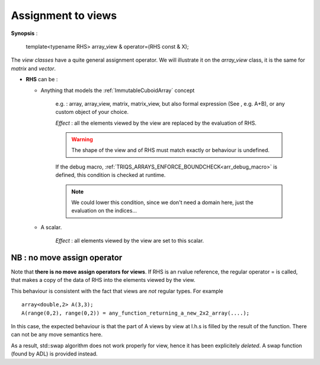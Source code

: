 .. highlight:: c

.. _arr_view_assign:

Assignment to views
=========================

**Synopsis** : 

    template<typename RHS> 
    array_view & operator=(RHS const & X);

The `view classes` have a quite general assignment operator.
We will illustrate it on the `array_view` class, it is the same for `matrix` and `vector`.


* **RHS** can be : 

  * Anything that models the :ref:`ImmutableCuboidArray` concept 
  
      e.g. : array, array_view, matrix, matrix_view, 
      but also formal expression (See , e.g. A+B), or any custom object of your choice.

      `Effect` :  all the elements viewed by the view are replaced
      by the evaluation of RHS.
      
      .. warning::
        
         The shape of the view and of RHS must match exactly or behaviour is undefined.

      If the debug macro, :ref:`TRIQS_ARRAYS_ENFORCE_BOUNDCHECK<arr_debug_macro>` is defined, 
      this condition is checked at runtime.

      .. note:: 

         We could lower this condition, since we don't need a domain here, just the evaluation 
         on the indices...

  * A scalar.

      `Effect` : all elements viewed by the view are set to this scalar.
     
     
NB : no move assign operator
---------------------------------------

Note that **there is no move assign operators for views**.
If RHS is an rvalue reference, the regular operator = is called, that 
makes a copy of the data of RHS into the elements viewed by the view.

This behaviour is consistent with the fact that views are *not* regular types.
For example ::

  array<double,2> A(3,3);
  A(range(0,2), range(0,2)) = any_function_returning_a_new_2x2_array(....);

In this case, the expected behaviour is that the part of A views by view at l.h.s
is filled by the result of the function. There can not be any move semantics here.

As a result, std::swap algorithm does not work properly for view, hence it has
been explicitely *deleted*. A swap function (found by ADL) is provided instead.

